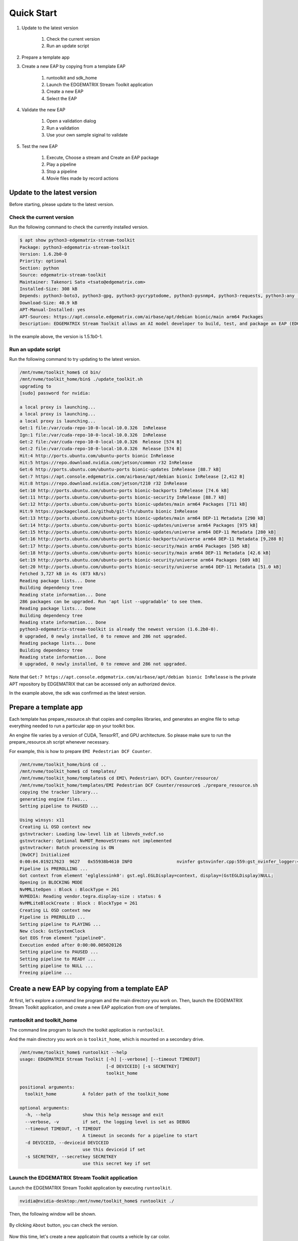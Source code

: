 Quick Start
=====================

#. Update to the latest version

    #. Check the current version
    #. Run an update script

#. Prepare a template app

#. Create a new EAP by copying from a template EAP

    #. runtoolkit and sdk_home
    #. Launch the EDGEMATRIX Stream Toolkit application
    #. Create a new EAP
    #. Select the EAP

#. Validate the new EAP

    #. Open a validation dialog
    #. Run a validation
    #. Use your own sample siginal to validate

#. Test the new EAP

    #. Execute, Choose a stream and Create an EAP package
    #. Play a pipeline
    #. Stop a pipeline
    #. Movie files made by record actions

--------------------------------------------------------
Update to the latest version
--------------------------------------------------------

Before starting, please update to the latest version.

^^^^^^^^^^^^^^^^^^^^^^^^^^^^
Check the current version
^^^^^^^^^^^^^^^^^^^^^^^^^^^^

Run the following command to check the currently installed version.

.. code-block:: bash

    $ apt show python3-edgematrix-stream-toolkit
    Package: python3-edgematrix-stream-toolkit
    Version: 1.6.2b0-0
    Priority: optional
    Section: python
    Source: edgematrix-stream-toolkit
    Maintainer: Takenori Sato <tsato@edgematrix.com>
    Installed-Size: 308 kB
    Depends: python3-boto3, python3-gpg, python3-pycryptodome, python3-pysnmp4, python3-requests, python3:any (>= 3.3.2-2~), edgematrix-stream (>= 1.10.0), edgematrix-stream (<< 2.0), python3-emisecurity (>= 1.1.2), python3-emitools (>= 1.0.1), meson, python3-libnvinfer-dev, uff-converter-tf, edgematrix-deepstream (>= 4.0.4)
    Download-Size: 40.9 kB
    APT-Manual-Installed: yes
    APT-Sources: https://apt.console.edgematrix.com/airbase/apt/debian bionic/main arm64 Packages
    Description: EDGEMATRIX Stream Toolkit allows an AI model developer to build, test, and package an EAP (EDGEMATRIX Stream Application Package).

In the example above, the version is 1.5.1b0-1.

^^^^^^^^^^^^^^^^^^^^^^^^^^^^
Run an update script
^^^^^^^^^^^^^^^^^^^^^^^^^^^^

Run the following command to try updating to the latest version.

.. code-block:: bash

    /mnt/nvme/toolkit_home$ cd bin/
    /mnt/nvme/toolkit_home/bin$ ./update_toolkit.sh 
    upgrading to 
    [sudo] password for nvidia: 

    a local proxy is launching...
    a local proxy is launching...
    a local proxy is launching...
    Get:1 file:/var/cuda-repo-10-0-local-10.0.326  InRelease
    Ign:1 file:/var/cuda-repo-10-0-local-10.0.326  InRelease
    Get:2 file:/var/cuda-repo-10-0-local-10.0.326  Release [574 B]
    Get:2 file:/var/cuda-repo-10-0-local-10.0.326  Release [574 B]
    Hit:4 http://ports.ubuntu.com/ubuntu-ports bionic InRelease                                                             
    Hit:5 https://repo.download.nvidia.com/jetson/common r32 InRelease                                                  
    Get:6 http://ports.ubuntu.com/ubuntu-ports bionic-updates InRelease [88.7 kB]                                       
    Get:7 https://apt.console.edgematrix.com/airbase/apt/debian bionic InRelease [2,412 B]                                  
    Hit:8 https://repo.download.nvidia.com/jetson/t210 r32 InRelease                                                        
    Get:10 http://ports.ubuntu.com/ubuntu-ports bionic-backports InRelease [74.6 kB]                                        
    Get:11 http://ports.ubuntu.com/ubuntu-ports bionic-security InRelease [88.7 kB]      
    Get:12 http://ports.ubuntu.com/ubuntu-ports bionic-updates/main arm64 Packages [711 kB]
    Hit:9 https://packagecloud.io/github/git-lfs/ubuntu bionic InRelease                
    Get:13 http://ports.ubuntu.com/ubuntu-ports bionic-updates/main arm64 DEP-11 Metadata [290 kB]
    Get:14 http://ports.ubuntu.com/ubuntu-ports bionic-updates/universe arm64 Packages [975 kB]
    Get:15 http://ports.ubuntu.com/ubuntu-ports bionic-updates/universe arm64 DEP-11 Metadata [280 kB]
    Get:16 http://ports.ubuntu.com/ubuntu-ports bionic-backports/universe arm64 DEP-11 Metadata [9,288 B]
    Get:17 http://ports.ubuntu.com/ubuntu-ports bionic-security/main arm64 Packages [505 kB]
    Get:18 http://ports.ubuntu.com/ubuntu-ports bionic-security/main arm64 DEP-11 Metadata [42.6 kB]
    Get:19 http://ports.ubuntu.com/ubuntu-ports bionic-security/universe arm64 Packages [609 kB]
    Get:20 http://ports.ubuntu.com/ubuntu-ports bionic-security/universe arm64 DEP-11 Metadata [51.0 kB]
    Fetched 3,727 kB in 4s (873 kB/s)                                            
    Reading package lists... Done
    Building dependency tree       
    Reading state information... Done
    286 packages can be upgraded. Run 'apt list --upgradable' to see them.
    Reading package lists... Done
    Building dependency tree       
    Reading state information... Done
    python3-edgematrix-stream-toolkit is already the newest version (1.6.2b0-0).
    0 upgraded, 0 newly installed, 0 to remove and 286 not upgraded.
    Reading package lists... Done
    Building dependency tree       
    Reading state information... Done
    0 upgraded, 0 newly installed, 0 to remove and 286 not upgraded.

Note that ``Get:7 https://apt.console.edgematrix.com/airbase/apt/debian bionic InRelease`` is the private APT repository by EDGEMATRIX that can be accessed only an authorized device.

In the example above, the sdk was confirmed as the latest version.

--------------------------------------------------------
Prepare a template app
--------------------------------------------------------

Each template has prepare_resource.sh that copies and compiles libraries, and generates an engine file to setup everything needed to run a particular app on your toolkit box.

An engine file varies by a version of CUDA, TensorRT, and GPU architecture. So please make sure to run the prepare_resource.sh script whenever necessary.

For example, this is how to prepare ``EMI Pedestrian DCF Counter``.

.. code-block:: bash

  /mnt/nvme/toolkit_home/bin$ cd ..
  /mnt/nvme/toolkit_home$ cd templates/
  /mnt/nvme/toolkit_home/templates$ cd EMI\ Pedestrian\ DCF\ Counter/resource/
  /mnt/nvme/toolkit_home/templates/EMI Pedestrian DCF Counter/resource$ ./prepare_resource.sh 
  copying the tracker library...
  generating engine files...
  Setting pipeline to PAUSED ...

  Using winsys: x11 
  Creating LL OSD context new
  gstnvtracker: Loading low-level lib at libnvds_nvdcf.so
  gstnvtracker: Optional NvMOT_RemoveStreams not implemented
  gstnvtracker: Batch processing is ON
  [NvDCF] Initialized
  0:00:04.019217623  9627   0x55938b4610 INFO                 nvinfer gstnvinfer.cpp:559:gst_nvinfer_logger:<nvinfer0> NvDsInferContext[UID 1]:useEngineFile(): Loading Model Engine from File
  Pipeline is PREROLLING ...
  Got context from element 'eglglessink0': gst.egl.EGLDisplay=context, display=(GstEGLDisplay)NULL;
  Opening in BLOCKING MODE 
  NvMMLiteOpen : Block : BlockType = 261 
  NVMEDIA: Reading vendor.tegra.display-size : status: 6 
  NvMMLiteBlockCreate : Block : BlockType = 261 
  Creating LL OSD context new
  Pipeline is PREROLLED ...
  Setting pipeline to PLAYING ...
  New clock: GstSystemClock
  Got EOS from element "pipeline0".
  Execution ended after 0:00:00.005020126
  Setting pipeline to PAUSED ...
  Setting pipeline to READY ...
  Setting pipeline to NULL ...
  Freeing pipeline ...

--------------------------------------------------------
Create a new EAP by copying from a template EAP
--------------------------------------------------------

At first, let's explore a command line program and the main directory you work on.
Then, launch the EDGEMATRIX Stream Toolkit application, and create a new EAP application from one of templates.

^^^^^^^^^^^^^^^^^^^^^^^^^^^^^^^^^^^^^^^^^^^^^^^^^^^^^^^^
runtoolkit and toolkit_home
^^^^^^^^^^^^^^^^^^^^^^^^^^^^^^^^^^^^^^^^^^^^^^^^^^^^^^^^

The command line program to launch the toolkit application is ``runtoolkit``.

And the main directory you work on is ``toolkit_home``, which is mounted on a secondary drive.

.. code-block:: bash

  /mnt/nvme/toolkit_home$ runtoolkit --help
  usage: EDGEMATRIX Stream Toolkit [-h] [--verbose] [--timeout TIMEOUT]
                                   [-d DEVICEID] [-s SECRETKEY]
                                   toolkit_home

  positional arguments:
    toolkit_home          A folder path of the toolkit_home

  optional arguments:
    -h, --help            show this help message and exit
    --verbose, -v         if set, the logging level is set as DEBUG
    --timeout TIMEOUT, -t TIMEOUT
                          A timeout in seconds for a pipeline to start
    -d DEVICEID, --deviceid DEVICEID
                          use this deviceid if set
    -s SECRETKEY, --secretkey SECRETKEY
                          use this secret key if set

^^^^^^^^^^^^^^^^^^^^^^^^^^^^^^^^^^^^^^^^^^^^^^^^^^^^^^^^
Launch the EDGEMATRIX Stream Toolkit application
^^^^^^^^^^^^^^^^^^^^^^^^^^^^^^^^^^^^^^^^^^^^^^^^^^^^^^^^

Launch the EDGEMATRIX Stream Toolkit application by executing ``runtoolkit``.

.. code-block:: bash

  nvidia@nvidia-desktop:/mnt/nvme/toolkit_home$ runtoolkit ./

Then, the following window will be shown.

    .. image:: images/quickstart/launched.png
       :align: center

By clicking ``About`` button, you can check the version.

    .. image:: images/quickstart/about.png
       :align: center

Now this time, let's create a new applicatoin that counts a vehicle by car color.

^^^^^^^^^^^^^^^^^^^^^^^^^^^^
Create a new EAP
^^^^^^^^^^^^^^^^^^^^^^^^^^^^

Press ``New``, then you will see a dialog below.

    .. image:: images/quickstart/new_eap_dialog.png
       :align: center

Then, enter "My First Vehicle Counter", select ``EMI Vehicle DCF Counter By Color``, then click ``OK``.

    .. image:: images/quickstart/new_eap_dialog_filled.png
       :align: center

This will copy the template to create your application. Now the Toolkit window shows your application as follows.

    .. image:: images/quickstart/new_eap_created.png
       :align: center

As below, your application folder contains exactly the same structure as the copied template folder.

.. code-block:: bash

  /mnt/nvme/toolkit_home$ diff applications/My\ First\ Vehicle\ Counter/ templates/EMI\ Vehicle\ DCF\ Counter\ By\ Color/
  Common subdirectories: applications/My First Vehicle Counter/resource and templates/EMI Vehicle DCF Counter By Color/resource

^^^^^^^^^^^^^^^^^^^^^^^^^^^^
Select a new EAP
^^^^^^^^^^^^^^^^^^^^^^^^^^^^

Now let's select the newly created EAP application in the sidebar.

    .. image:: images/quickstart/new_eap_selected.png
       :align: center

Then, it will show you all the configurations.
By clicking each of configuration groups, you can see its detail.
For example, you can see the followings when you click ``Callback&Events``.

    .. image:: images/quickstart/new_eap_selected_callbackevents.png
       :align: center

Let's check what's inside the new application folder.

.. code-block:: bash

  /mnt/nvme/toolkit_home$ ls -l applications/My\ First\ Vehicle\ Counter/
  total 32
  -rw-r--r-- 1 nvidia nvidia  6764 Jun 11 12:47 emi_signal_callback.py
  -rw-r--r-- 1 nvidia nvidia  1535 Jun 11 08:57 emi_stream_config.json
  -rw-r--r-- 1 nvidia nvidia 13271 May 12 08:44 icon.png
  drwxr-xr-x 3 nvidia nvidia  4096 Jun 11 08:43 resource
  /mnt/nvme/toolkit_home$ ls -lR applications/My\ First\ Vehicle\ Counter/
  'applications/My First Vehicle Counter/':
  total 32
  -rw-r--r-- 1 nvidia nvidia  6764 Jun 11 12:47 emi_signal_callback.py
  -rw-r--r-- 1 nvidia nvidia  1535 Jun 11 08:57 emi_stream_config.json
  -rw-r--r-- 1 nvidia nvidia 13271 May 12 08:44 icon.png
  drwxr-xr-x 3 nvidia nvidia  4096 Jun 11 08:43 resource

  'applications/My First Vehicle Counter/resource':
  total 3584
  -rw-r--r-- 1 nvidia nvidia    3320 May 13 07:35 dstest1_pgie_config_debug.txt
  -rw-r--r-- 1 nvidia nvidia    3336 May 13 07:35 dstest1_pgie_config.txt
  -rw-r--r-- 1 nvidia nvidia    3496 May 13 07:36 dstest2_sgie1_config_debug.txt
  -rw-r--r-- 1 nvidia nvidia    3512 May 13 07:36 dstest2_sgie1_config.txt
  -rw-r--r-- 1 nvidia nvidia 3638560 Jun 11 14:40 libnvds_nvdcf.so
  drwxr-xr-x 4 nvidia nvidia    4096 Jun 11 14:40 models
  -rwxr-xr-x 1 nvidia nvidia     481 May 13 08:19 prepare_resource.sh
  -rw-r--r-- 1 nvidia nvidia    1684 May 12 08:44 tracker_config.yml

  'applications/My First Vehicle Counter/resource/models':
  total 8
  drwxr-xr-x 2 nvidia nvidia 4096 Jun 11 14:45 Primary_Detector
  drwxr-xr-x 2 nvidia nvidia 4096 Jun 11 14:43 Secondary_CarColor

  'applications/My First Vehicle Counter/resource/models/Primary_Detector':
  total 13880
  -rwxr-xr-x 1 nvidia nvidia    1126 Jun 11 14:40 cal_trt.bin
  -rwxr-xr-x 1 nvidia nvidia      28 Jun 11 14:40 labels.txt
  -rwxr-xr-x 1 nvidia nvidia 6244865 Jun 11 14:40 resnet10.caffemodel
  -rw-r--r-- 1 nvidia nvidia 7949145 Jun 11 14:45 resnet10.caffemodel_b1_fp16.engine
  -rwxr-xr-x 1 nvidia nvidia    7605 Jun 11 14:40 resnet10.prototxt

  'applications/My First Vehicle Counter/resource/models/Secondary_CarColor':
  total 17660
  -rwxr-xr-x 1 nvidia nvidia    2078 Jun 11 14:40 cal_trt.bin
  -rwxr-xr-x 1 nvidia nvidia      71 Jun 11 14:40 labels.txt
  -rwxr-xr-x 1 nvidia nvidia  150543 Jun 11 14:40 mean.ppm
  -rwxr-xr-x 1 nvidia nvidia 9017648 Jun 11 14:40 resnet18.caffemodel
  -rw-r--r-- 1 nvidia nvidia 8887410 Jun 11 14:43 resnet18.caffemodel_b16_fp16.engine
  -rwxr-xr-x 1 nvidia nvidia   14058 Jun 11 14:40 resnet18.prototxt

Please note for now that this application uses trained model binaries as they are.
You will see later how they are protected as an EAP package.

--------------------------------------------------------
Validate the new EAP
--------------------------------------------------------

In a real project, you will customize this app as needed. 
Then, once ready, the first thing to try is to validate if it is valid.

^^^^^^^^^^^^^^^^^^^^^^^^^^^^^^^^^^^^^^^^^^^^^^^^^^^^^^^^
Open a validation dialog
^^^^^^^^^^^^^^^^^^^^^^^^^^^^^^^^^^^^^^^^^^^^^^^^^^^^^^^^

Press ``Spell Check`` button, which may sound odd, but anyway, then, you will see a dialog as below.

    .. image:: images/quickstart/validate_eap_dialog.png
       :align: center

This shows two check results not shown yet and the sample signal json to test the callback function.

^^^^^^^^^^^^^^^^^^^^^^^^^^^^^^^^^^^^^^^^^^^^^^^^^^^^^^^^
Run a validation
^^^^^^^^^^^^^^^^^^^^^^^^^^^^^^^^^^^^^^^^^^^^^^^^^^^^^^^^

Press ``Execute``, and see the results.

    .. image:: images/quickstart/validate_eap_dialog_passed.png
       :align: center

Nothing is customized yet, so it should pass as above.

^^^^^^^^^^^^^^^^^^^^^^^^^^^^^^^^^^^^^^^^^^^^^^^^^^^^^^^^
Use your own sample siginal to validate
^^^^^^^^^^^^^^^^^^^^^^^^^^^^^^^^^^^^^^^^^^^^^^^^^^^^^^^^

But, if you have customized your callback, then, you are likely to test a different sample json.
In such a case, you can write your own sample, then use it for this validation.

Click the file chooser, select your file, then, you are ready to validate with your own sample as below.

    .. image:: images/quickstart/validate_eap_dialog_sample_signal.png
       :align: center

In this case, the value of ``unique_component_id`` was changed.

--------------------------------------------------------
Test the new EAP
--------------------------------------------------------

If you pass the validation, ``Execute`` button becomes active for you to run your application.

^^^^^^^^^^^^^^^^^^^^^^^^^^^^^^^^^^^^^^^^^^^^^^^^^^^^^^^^
Execute, Choose a stream and Create an EAP package
^^^^^^^^^^^^^^^^^^^^^^^^^^^^^^^^^^^^^^^^^^^^^^^^^^^^^^^^

By clicking the ``Execute`` button, it will show you an execution dialog.

    .. image:: images/quickstart/test_eap_dialog.png
       :align: center

At first, you need to choose a stream where your application will run.
By default, ``streams`` folder of the toolkit home directory is chosen.
Click the file chooser, open the ``vehicle_stream`` folder, then select ``vehicle_counter_stream_configuration.json``.

The ``streams`` folder and the ``movies`` folder look as below.

.. code-block:: bash

  /mnt/nvme/toolkit_home$ ls -l streams/
  total 52
  drwxr-xr-x 2 nvidia nvidia 4096 Jun 11 08:49 doubleeap_emcustom
  drwxr-xr-x 2 nvidia nvidia 4096 May 13 04:13 face_net
  drwxr-xr-x 2 nvidia nvidia 4096 Jun 11 08:50 line_stream
  drwxr-xr-x 2 nvidia nvidia 4096 May 12 08:44 no_app_stream
  drwxr-xr-x 5 nvidia nvidia 4096 Jun 18 12:03 pedestrian_stream
  drwxr-xr-x 2 nvidia nvidia 4096 Jun 11 08:43 pedestrian_stream_bottomleft
  drwxr-xr-x 2 nvidia nvidia 4096 Jun 11 08:43 pedestrian_stream_upperleft
  drwxr-xr-x 2 nvidia nvidia 4096 Jun 11 08:43 pedestrian_stream_upperright
  drwxr-xr-x 2 nvidia nvidia 4096 Jun 11 08:52 snmp_stream
  drwxr-xr-x 5 nvidia nvidia 4096 Jun 11 12:33 vehicle_colorwatcher_stream
  drwxr-xr-x 5 nvidia nvidia 4096 Jun 18 12:24 vehicle_stream
  drwxr-xr-x 2 nvidia nvidia 4096 May 13 09:50 yolo_stream
  drwxr-xr-x 2 nvidia nvidia 4096 Jun 11 08:43 yolo_stream_bottomright
  /mnt/nvme/toolkit_home$ ls -l movies/
  total 644332
  -rw-r--r-- 1 nvidia nvidia 129384358 May 13 08:36 ChuoHwy-720p-faststart.mp4
  -rw-r--r-- 1 nvidia nvidia 251927313 May 13 08:36 Park-FHD@30p-4MBs-faststart.mp4
  -rw-r--r-- 1 nvidia nvidia 278477073 May 13 08:35 Street-FHD@30p-4MBs-faststart.mp4

Next, choose a movie file to use as a local RTSP streaming as below.

    .. image:: images/quickstart/test_eap_dialog_selected.png
       :align: center

Now, ``Convert`` button becomes active for you to make an EAP package in the chosen stream folder.

Press the ``Convert`` button, then a popup window to enter a passphrase is shown.

    .. image:: images/quickstart/test_eap_dialog_passphrase.png
       :align: center

It is the passphrase to protect your model binary. An EAP will be encrypted by the private key of each target device, and placed safely on an encrypted secondary drive of the target device, which is futher protected by a secureboot from its root and whose root user is not exposed. But, the last protection of your precious model binary is this passphrase. So, please choose carefully when you make your submission package.

Enter your passphrase, press ``OK``, then the packaging task will run for a while as a spinner is shown.
The dialog window will looks as below once completes.

    .. image:: images/quickstart/test_eap_dialog_ready_to_play.png
       :align: center

^^^^^^^^^^^^^^^^^^^^^^^^^^^^
Play a pipeline
^^^^^^^^^^^^^^^^^^^^^^^^^^^^

Now you are ready to run your application in the stream.
Click ``Play`` button, and wait for a few seconds, you'll see events are getting generated and passed as actions.

    .. image:: images/quickstart/test_eap_dialog_playing.png
       :align: center

Note that ``Show Debug Window`` is checked. The debug window is shown, too.

    .. image:: images/quickstart/test_eap_dialog_playing_debug.png
       :align: center

Let's check the EAP package built. An agent process is already up and running, so has already extracted the EAP package in the ``uncompressed_files`` folder.

.. code-block:: bash

  /mnt/nvme/toolkit_home$ ls -l streams/vehicle_stream/
  total 48004
  drwxr-xr-x 2 nvidia nvidia     4096 Jun 11 14:36 continuous-recordings
  -rw-r--r-- 1 nvidia nvidia     4220 Jun 20 09:40 gstd.log
  drwxr-xr-x 2 nvidia nvidia     4096 Jun 20 09:39 prerecordings
  -rw-r--r-- 1 nvidia nvidia 15863016 Jun 20 09:46 stream.log
  drwxr-xr-x 3 nvidia nvidia     4096 Jun 20 09:46 uncompressed_files
  -rw-r--r-- 1 nvidia nvidia     1264 Jun 20 09:13 vehicle_counter_stream_configuration.json
  -rw-r--r-- 1 nvidia nvidia     1515 Jun 20 09:13 vehicle_counter_stream_configuration_with_options.json
  -rw-r--r-- 1 nvidia nvidia 33256729 Jun 20 09:46 vehicle_counter.zip
  /mnt/nvme/toolkit_home$ ls -l streams/vehicle_stream/uncompressed_files/
  total 4
  drwxr-xr-x 3 nvidia nvidia 4096 Jun 20 09:46 vehicle_stream_18135
  /mnt/nvme/toolkit_home$ ls -l streams/vehicle_stream/uncompressed_files/vehicle_stream_18135/
  total 32
  -rw-r--r-- 1 nvidia nvidia  6764 Jun 20 09:46 emi_signal_callback.py
  -rw-r--r-- 1 nvidia nvidia  1535 Jun 20 09:46 emi_stream_config.json
  -rw-r--r-- 1 nvidia nvidia 13271 Jun 20 09:46 icon.png
  drwxr-xr-x 3 nvidia nvidia  4096 Jun 20 09:46 resource

The folder structure exactly the same as the one of the application folder as you have seen.
But there are a couple of exceptions. All the trained binaries and related files are encrypted.
You can tell by a file extention. Files with ``.gpg`` are encrypted with `GnuPG <https://gnupg.org/>`_.

.. code-block:: bash

  /mnt/nvme/toolkit_home$ ls -l streams/vehicle_stream/uncompressed_files/vehicle_stream_18135/resource/models/
  total 8
  drwxr-xr-x 2 nvidia nvidia 4096 Jun 20 09:46 Primary_Detector
  drwxr-xr-x 2 nvidia nvidia 4096 Jun 20 09:46 Secondary_CarColor
  /mnt/nvme/toolkit_home$ ls -l streams/vehicle_stream/uncompressed_files/vehicle_stream_18135/resource/models/Primary_Detector/
  total 13888
  -rw-r--r-- 1 nvidia nvidia    1126 Jun 20 09:46 cal_trt.bin
  -rw-r--r-- 1 nvidia nvidia      28 Jun 20 09:46 labels.txt
  -rw-r--r-- 1 nvidia nvidia 7951158 Jun 20 09:46 resnet10.caffemodel_b1_fp16.engine.gpg
  -rw-r--r-- 1 nvidia nvidia 6246460 Jun 20 09:46 resnet10.caffemodel.gpg
  -rw-r--r-- 1 nvidia nvidia    7679 Jun 20 09:46 resnet10.prototxt.gpg
  /mnt/nvme/toolkit_home$ ls -l streams/vehicle_stream/uncompressed_files/vehicle_stream_18135/resource/models/Secondary_CarColor/
  total 17668
  -rw-r--r-- 1 nvidia nvidia    2078 Jun 20 09:46 cal_trt.bin
  -rw-r--r-- 1 nvidia nvidia      71 Jun 20 09:46 labels.txt
  -rw-r--r-- 1 nvidia nvidia  150543 Jun 20 09:46 mean.ppm
  -rw-r--r-- 1 nvidia nvidia 8889649 Jun 20 09:46 resnet18.caffemodel_b16_fp16.engine.gpg
  -rw-r--r-- 1 nvidia nvidia 9019921 Jun 20 09:46 resnet18.caffemodel.gpg
  -rw-r--r-- 1 nvidia nvidia   14134 Jun 20 09:46 resnet18.prototxt.gpg

This shows that no decrypted files on a disk. They are decrypted and processed in memory.
So even if an AI Box is stolen, your precious trained model binaries won't be exploited immediately.

^^^^^^^^^^^^^^^^^^^^^^^^^^^^
Stop a pipeline
^^^^^^^^^^^^^^^^^^^^^^^^^^^^

If your test gets done, press ``Stop`` to terminate the EAP application process.

    .. image:: images/quickstart/test_eap_dialog_stopped.png
       :align: center

^^^^^^^^^^^^^^^^^^^^^^^^^^^^^^^^^^^^
Movie files made by record actions
^^^^^^^^^^^^^^^^^^^^^^^^^^^^^^^^^^^^

At last, let's check movie files left, which were made by record actions.
Go to ``/mnt/nvme/toolkit_home/streams/vehicle_stream/recordings`` folder, then you'll see some files as follows.

.. code-block:: bash

  /mnt/nvme/toolkit_home$ ls -l streams/vehicle_stream/prerecordings/
  total 76020
  -rw-r--r-- 1 nvidia nvidia 33037289 Jun 11 14:38 vehicle_stream_10523_prerecord_0_2020-06-11T14:36:33+0900.mp4
  -rw-r--r-- 1 nvidia nvidia 14372498 Jun 20 09:39 vehicle_stream_15759_prerecord_0_2020-06-20T09:38:57+0900.mp4
  -rw-r--r-- 1 nvidia nvidia 11745361 Jun 20 09:40 vehicle_stream_15759_prerecord_0_2020-06-20T09:39:48+0900.mp4
  -rw-r--r-- 1 nvidia nvidia  6844741 Jun 20 09:47 vehicle_stream_18135_prerecord_0_2020-06-20T09:47:15+0900.mp4
  -rw-r--r-- 1 nvidia nvidia 11833741 Jun 18 12:25 vehicle_stream_7627_prerecord_0_2020-06-18T12:25:18+0900.mp4